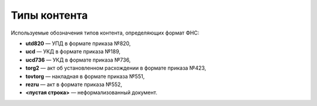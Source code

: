 
Типы контента
=============

Используемые обозначения типов контента, определяющих формат ФНС:

* **utd820** — УПД в формате приказа №820,
* **ucd** — УКД в формате приказа №189,
* **ucd736** — УКД в формате приказа №736,
* **torg2** — акт об установленном расхождении в формате приказа №423,
* **tovtorg** — накладная в формате приказа №551,
* **rezru** — акт в формате приказа №552,
* **<пустая строка>** — неформализованный документ.
